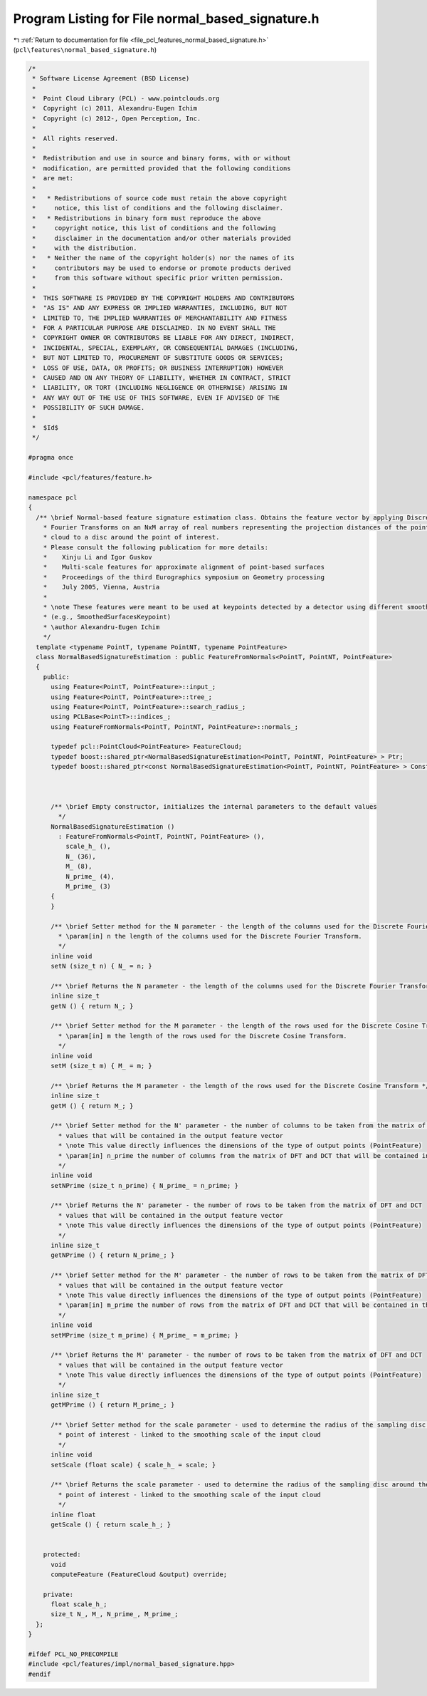 
.. _program_listing_file_pcl_features_normal_based_signature.h:

Program Listing for File normal_based_signature.h
=================================================

|exhale_lsh| :ref:`Return to documentation for file <file_pcl_features_normal_based_signature.h>` (``pcl\features\normal_based_signature.h``)

.. |exhale_lsh| unicode:: U+021B0 .. UPWARDS ARROW WITH TIP LEFTWARDS

.. code-block:: cpp

   /*
    * Software License Agreement (BSD License)
    *
    *  Point Cloud Library (PCL) - www.pointclouds.org
    *  Copyright (c) 2011, Alexandru-Eugen Ichim
    *  Copyright (c) 2012-, Open Perception, Inc.
    *
    *  All rights reserved.
    *
    *  Redistribution and use in source and binary forms, with or without
    *  modification, are permitted provided that the following conditions
    *  are met:
    *
    *   * Redistributions of source code must retain the above copyright
    *     notice, this list of conditions and the following disclaimer.
    *   * Redistributions in binary form must reproduce the above
    *     copyright notice, this list of conditions and the following
    *     disclaimer in the documentation and/or other materials provided
    *     with the distribution.
    *   * Neither the name of the copyright holder(s) nor the names of its
    *     contributors may be used to endorse or promote products derived
    *     from this software without specific prior written permission.
    *
    *  THIS SOFTWARE IS PROVIDED BY THE COPYRIGHT HOLDERS AND CONTRIBUTORS
    *  "AS IS" AND ANY EXPRESS OR IMPLIED WARRANTIES, INCLUDING, BUT NOT
    *  LIMITED TO, THE IMPLIED WARRANTIES OF MERCHANTABILITY AND FITNESS
    *  FOR A PARTICULAR PURPOSE ARE DISCLAIMED. IN NO EVENT SHALL THE
    *  COPYRIGHT OWNER OR CONTRIBUTORS BE LIABLE FOR ANY DIRECT, INDIRECT,
    *  INCIDENTAL, SPECIAL, EXEMPLARY, OR CONSEQUENTIAL DAMAGES (INCLUDING,
    *  BUT NOT LIMITED TO, PROCUREMENT OF SUBSTITUTE GOODS OR SERVICES;
    *  LOSS OF USE, DATA, OR PROFITS; OR BUSINESS INTERRUPTION) HOWEVER
    *  CAUSED AND ON ANY THEORY OF LIABILITY, WHETHER IN CONTRACT, STRICT
    *  LIABILITY, OR TORT (INCLUDING NEGLIGENCE OR OTHERWISE) ARISING IN
    *  ANY WAY OUT OF THE USE OF THIS SOFTWARE, EVEN IF ADVISED OF THE
    *  POSSIBILITY OF SUCH DAMAGE.
    *
    *  $Id$
    */
   
   #pragma once
   
   #include <pcl/features/feature.h>
   
   namespace pcl
   {
     /** \brief Normal-based feature signature estimation class. Obtains the feature vector by applying Discrete Cosine and
       * Fourier Transforms on an NxM array of real numbers representing the projection distances of the points in the input
       * cloud to a disc around the point of interest.
       * Please consult the following publication for more details:
       *    Xinju Li and Igor Guskov
       *    Multi-scale features for approximate alignment of point-based surfaces
       *    Proceedings of the third Eurographics symposium on Geometry processing
       *    July 2005, Vienna, Austria
       *
       * \note These features were meant to be used at keypoints detected by a detector using different smoothing radii
       * (e.g., SmoothedSurfacesKeypoint)
       * \author Alexandru-Eugen Ichim
       */
     template <typename PointT, typename PointNT, typename PointFeature>
     class NormalBasedSignatureEstimation : public FeatureFromNormals<PointT, PointNT, PointFeature>
     {
       public:
         using Feature<PointT, PointFeature>::input_;
         using Feature<PointT, PointFeature>::tree_;
         using Feature<PointT, PointFeature>::search_radius_;
         using PCLBase<PointT>::indices_;
         using FeatureFromNormals<PointT, PointNT, PointFeature>::normals_;
   
         typedef pcl::PointCloud<PointFeature> FeatureCloud;
         typedef boost::shared_ptr<NormalBasedSignatureEstimation<PointT, PointNT, PointFeature> > Ptr;
         typedef boost::shared_ptr<const NormalBasedSignatureEstimation<PointT, PointNT, PointFeature> > ConstPtr;
   
   
   
         /** \brief Empty constructor, initializes the internal parameters to the default values
           */
         NormalBasedSignatureEstimation ()
           : FeatureFromNormals<PointT, PointNT, PointFeature> (),
             scale_h_ (),
             N_ (36),
             M_ (8),
             N_prime_ (4),
             M_prime_ (3)
         {
         }
   
         /** \brief Setter method for the N parameter - the length of the columns used for the Discrete Fourier Transform. 
           * \param[in] n the length of the columns used for the Discrete Fourier Transform. 
           */
         inline void
         setN (size_t n) { N_ = n; }
   
         /** \brief Returns the N parameter - the length of the columns used for the Discrete Fourier Transform. */
         inline size_t
         getN () { return N_; }
   
         /** \brief Setter method for the M parameter - the length of the rows used for the Discrete Cosine Transform.
           * \param[in] m the length of the rows used for the Discrete Cosine Transform.
           */
         inline void
         setM (size_t m) { M_ = m; }
   
         /** \brief Returns the M parameter - the length of the rows used for the Discrete Cosine Transform */
         inline size_t
         getM () { return M_; }
   
         /** \brief Setter method for the N' parameter - the number of columns to be taken from the matrix of DFT and DCT
           * values that will be contained in the output feature vector
           * \note This value directly influences the dimensions of the type of output points (PointFeature)
           * \param[in] n_prime the number of columns from the matrix of DFT and DCT that will be contained in the output
           */
         inline void
         setNPrime (size_t n_prime) { N_prime_ = n_prime; }
   
         /** \brief Returns the N' parameter - the number of rows to be taken from the matrix of DFT and DCT
           * values that will be contained in the output feature vector
           * \note This value directly influences the dimensions of the type of output points (PointFeature)
           */
         inline size_t
         getNPrime () { return N_prime_; }
   
         /** \brief Setter method for the M' parameter - the number of rows to be taken from the matrix of DFT and DCT
           * values that will be contained in the output feature vector
           * \note This value directly influences the dimensions of the type of output points (PointFeature)
           * \param[in] m_prime the number of rows from the matrix of DFT and DCT that will be contained in the output
           */
         inline void
         setMPrime (size_t m_prime) { M_prime_ = m_prime; }
   
         /** \brief Returns the M' parameter - the number of rows to be taken from the matrix of DFT and DCT
           * values that will be contained in the output feature vector
           * \note This value directly influences the dimensions of the type of output points (PointFeature)
           */
         inline size_t
         getMPrime () { return M_prime_; }
   
         /** \brief Setter method for the scale parameter - used to determine the radius of the sampling disc around the
           * point of interest - linked to the smoothing scale of the input cloud
           */
         inline void
         setScale (float scale) { scale_h_ = scale; }
   
         /** \brief Returns the scale parameter - used to determine the radius of the sampling disc around the
           * point of interest - linked to the smoothing scale of the input cloud
           */
         inline float
         getScale () { return scale_h_; }
   
   
       protected:
         void
         computeFeature (FeatureCloud &output) override;
   
       private:
         float scale_h_;
         size_t N_, M_, N_prime_, M_prime_;
     };
   }
   
   #ifdef PCL_NO_PRECOMPILE
   #include <pcl/features/impl/normal_based_signature.hpp>
   #endif
